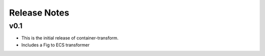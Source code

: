 Release Notes
=============

v0.1
----

* This is the initial release of container-transform.
* Includes a Fig to ECS transformer